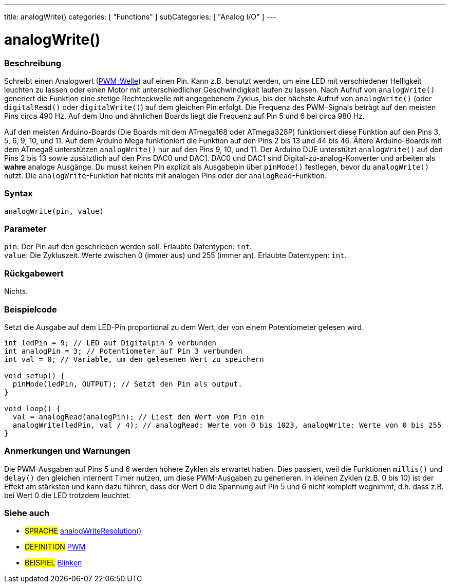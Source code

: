 ---
title: analogWrite()
categories: [ "Functions" ]
subCategories: [ "Analog I/O" ]
---





= analogWrite()


// OVERVIEW SECTION STARTS
[#overview]
--

[float]
=== Beschreibung
Schreibt einen Analogwert (http://arduino.cc/en/Tutorial/PWM[PWM-Welle]) auf einen Pin. Kann z.B. benutzt werden, um eine LED mit verschiedener Helligkeit leuchten zu lassen oder einen Motor mit unterschiedlicher Geschwindigkeit laufen zu lassen. Nach Aufruf von `analogWrite()` generiert die Funktion eine stetige Rechteckwelle mit angegebenem Zyklus, bis der nächste Aufruf von `analogWrite()` (oder `digitalRead()` oder `digitalWrite()`) auf dem gleichen Pin erfolgt. Die Frequenz des PWM-Signals beträgt auf den meisten Pins circa 490 Hz. Auf dem Uno und ähnlichen Boards liegt die Frequenz auf Pin 5 und 6 bei circa 980 Hz.
[%hardbreaks]
Auf den meisten Arduino-Boards (Die Boards mit dem ATmega168 oder ATmega328P) funktioniert diese Funktion auf den Pins 3, 5, 6, 9, 10, und 11. Auf dem Arduino Mega funktioniert die Funktion auf den Pins 2 bis 13 und 44 bis 46. Ältere Arduino-Boards mit dem ATmega8 unterstützen `analogWrite()` nur auf den Pins 9, 10, und 11. Der Arduino DUE unterstützt `analogWrite()` auf den Pins 2 bis 13 sowie zusätztlich auf den Pins DAC0 und DAC1. DAC0 und DAC1 sind Digital-zu-analog-Konverter und arbeiten als *wahre* analoge Ausgänge. Du musst keinen Pin explizit als Ausgabepin über `pinMode()` festlegen, bevor du `analogWrite()` nutzt. Die `analogWrite`-Funktion hat nichts mit analogen Pins oder der `analogRead`-Funktion.
[%hardbreaks]


[float]
=== Syntax
`analogWrite(pin, value)`


[float]
=== Parameter
`pin`: Der Pin auf den geschrieben werden soll. Erlaubte Datentypen: `int`. +
`value`: Die Zykluszeit. Werte zwischen 0 (immer aus) und 255 (immer an). Erlaubte Datentypen: `int`.

[float]
=== Rückgabewert
Nichts.

--
// OVERVIEW SECTION ENDS




// HOW TO USE SECTION STARTS
[#howtouse]
--

[float]
=== Beispielcode
Setzt die Ausgabe auf dem LED-Pin proportional zu dem Wert, der von einem Potentiometer gelesen wird.

[source,arduino]
----
int ledPin = 9; // LED auf Digitalpin 9 verbunden
int analogPin = 3; // Potentiometer auf Pin 3 verbunden
int val = 0; // Variable, um den gelesenen Wert zu speichern

void setup() {
  pinMode(ledPin, OUTPUT); // Setzt den Pin als output.
}

void loop() {
  val = analogRead(analogPin); // Liest den Wert vom Pin ein
  analogWrite(ledPin, val / 4); // analogRead: Werte von 0 bis 1023, analogWrite: Werte von 0 bis 255
}
----
[%hardbreaks]


[float]
=== Anmerkungen und Warnungen
Die PWM-Ausgaben auf Pins 5 und 6 werden höhere Zyklen als erwartet haben. Dies passiert, weil die Funktionen `millis()` und `delay()` den gleichen internent Timer nutzen, um diese PWM-Ausgaben zu generieren. In kleinen Zyklen (z.B. 0 bis 10) ist der Effekt am stärksten und kann dazu führen, dass der Wert 0 die Spannung auf Pin 5 und 6 nicht komplett wegnimmt, d.h. dass z.B. bei Wert 0 die LED trotzdem leuchtet.

--
// HOW TO USE SECTION ENDS


// SEE ALSO SECTION
[#see_also]
--

[float]
=== Siehe auch

[role="language"]
* #SPRACHE# link:../../zero-due-mkr-family/analogwriteresolution[analogWriteResolution()]

[role="definition"]
* #DEFINITION# http://arduino.cc/en/Tutorial/PWM[PWM^]

[role="example"]
* #BEISPIEL# http://arduino.cc/en/Tutorial/Blink[Blinken^]

--
// SEE ALSO SECTION ENDS

